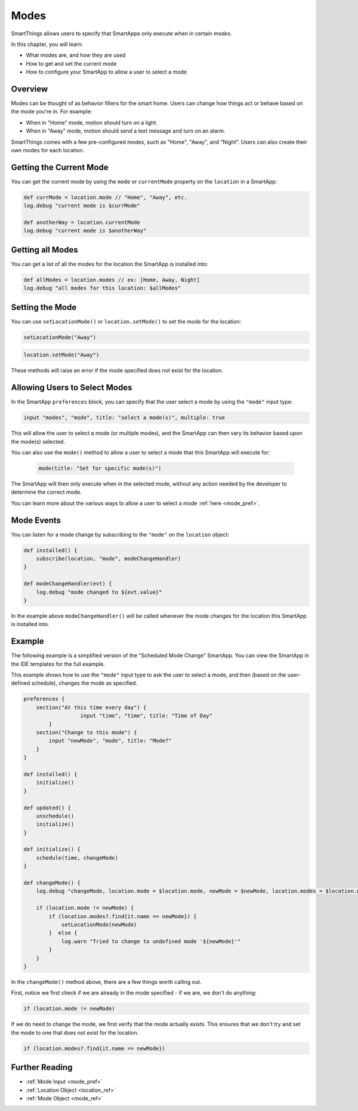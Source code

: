 .. _modes:

=====
Modes
=====

SmartThings allows users to specify that SmartApps only execute when in certain *modes*.

In this chapter, you will learn:

- What modes are, and how they are used
- How to get and set the current mode
- How to configure your SmartApp to allow a user to select a mode

Overview
--------

Modes can be thought of as behavior filters for the smart home. Users can change how things act or behave based on the mode you're in. For example:

- When in "Home" mode, motion should turn on a light.
- When in "Away" mode, motion should send a text message and turn on an alarm.

SmartThings comes with a few pre-configured modes, such as "Home", "Away", and "Night". Users can also create their own modes for each location.

Getting the Current Mode
------------------------

You can get the current mode by using the ``mode`` or ``currentMode`` property on the ``location`` in a SmartApp:

.. code-block:: groovy

    def currMode = location.mode // "Home", "Away", etc.
    log.debug "current mode is $currMode"

    def anotherWay = location.currentMode
    log.debug "current mode is $anotherWay"

Getting all Modes
-----------------

You can get a list of all the modes for the location the SmartApp is installed into:

.. code-block:: groovy

    def allModes = location.modes // ex: [Home, Away, Night]
    log.debug "all modes for this location: $allModes"


Setting the Mode
----------------

You can use ``setLocationMode()`` or ``location.setMode()`` to set the mode for the location:

.. code-block:: groovy

    setLocationMode("Away")

.. code-block:: groovy

    location.setMode("Away")

These methods will raise an error if the mode specified does not exist for the location.

Allowing Users to Select Modes
------------------------------

In the SmartApp ``preferences`` block, you can specify that the user select a mode by using the ``"mode"`` input type:

.. code-block:: groovy

  input "modes", "mode", title: "select a mode(s)", multiple: true

This will allow the user to select a mode (or multiple modes), and the SmartApp can then vary its behavior based upon the mode(s) selected.

You can also use the ``mode()`` method to allow a user to select a mode that this SmartApp will execute for:

 .. code-block:: groovy

    mode(title: "Set for specific mode(s)")

The SmartApp will then only execute when in the selected mode, without any action needed by the developer to determine the correct mode.

You can learn more about the various ways to allow a user to select a mode :ref:`here <mode_pref>`.

Mode Events
-----------

You can listen for a mode change by subscribing to the ``"mode"`` on the ``location`` object:

.. code-block:: groovy

    def installed() {
        subscribe(location, "mode", modeChangeHandler)
    }

    def modeChangeHandler(evt) {
        log.debug "mode changed to ${evt.value}"
    }

In the example above ``modeChangeHandler()`` will be called whenever the mode changes for the location this SmartApp is installed into.

Example
-------

The following example is a simplified version of the "Scheduled Mode Change" SmartApp. You can view the SmartApp in the IDE templates for the full example.

This example shows how to use the ``"mode"`` input type to ask the user to select a mode, and then (based on the user-defined schedule), changes the mode as specified.

.. code-block:: groovy

    preferences {
        section("At this time every day") {
		      input "time", "time", title: "Time of Day"
	    }
        section("Change to this mode") {
            input "newMode", "mode", title: "Mode?"
        }
    }

    def installed() {
        initialize()
    }

    def updated() {
        unschedule()
        initialize()
    }

    def initialize() {
        schedule(time, changeMode)
    }

    def changeMode() {
        log.debug "changeMode, location.mode = $location.mode, newMode = $newMode, location.modes = $location.modes"

        if (location.mode != newMode) {
            if (location.modes?.find{it.name == newMode}) {
                setLocationMode(newMode)
            }  else {
                log.warn "Tried to change to undefined mode '${newMode}'"
            }
        }
    }

In the ``changeMode()`` method above, there are a few things worth calling out.

First, notice we first check if we are already in the mode specified - if we are, we don't do anything:

.. code-block:: groovy

    if (location.mode != newMode)

If we do need to change the mode, we first verify that the mode actually exists. This ensures that we don't try and set the mode to one that does not exist for the location.

.. code-block:: groovy

    if (location.modes?.find{it.name == newMode})


Further Reading
---------------

- :ref:`Mode Input <mode_pref>`
- :ref:`Location Object <location_ref>`
- :ref:`Mode Object <mode_ref>`

